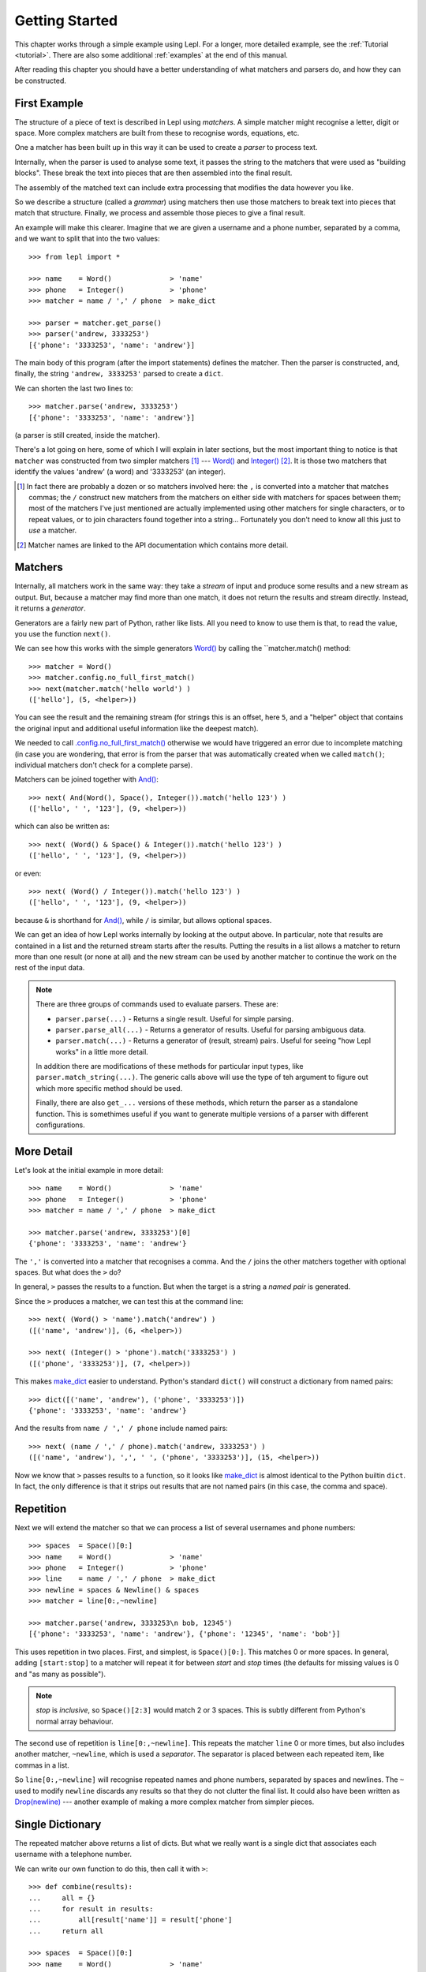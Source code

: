 
.. _getting-started:

Getting Started
===============

This chapter works through a simple example using Lepl.  For a longer, more
detailed example, see the :ref:`Tutorial <tutorial>`.  There are also some
additional :ref:`examples` at the end of this manual.

After reading this chapter you should have a better understanding of what
matchers and parsers do, and how they can be constructed.

.. index:: example, get_parse(), parse()

First Example
-------------

The structure of a piece of text is described in Lepl using *matchers*.  A
simple matcher might recognise a letter, digit or space.  More complex
matchers are built from these to recognise words, equations, etc.

One a matcher has been built up in this way it can be used to create a
*parser* to process text.

Internally, when the parser is used to analyse some text, it passes the string
to the matchers that were used as "building blocks".  These break the text
into pieces that are then assembled into the final result.

The assembly of the matched text can include extra processing that modifies
the data however you like.

So we describe a structure (called a *grammar*) using matchers then use those
matchers to break text into pieces that match that structure.  Finally, we
process and assemble those pieces to give a final result.

An example will make this clearer.  Imagine that we are given a username and a
phone number, separated by a comma, and we want to split that into the two
values::

  >>> from lepl import *
  
  >>> name    = Word()              > 'name'
  >>> phone   = Integer()           > 'phone'
  >>> matcher = name / ',' / phone  > make_dict
  
  >>> parser = matcher.get_parse()
  >>> parser('andrew, 3333253')
  [{'phone': '3333253', 'name': 'andrew'}]

The main body of this program (after the import statements) defines the
matcher.  Then the parser is constructed, and, finally, the string ``'andrew,
3333253'`` parsed to create a ``dict``.

We can shorten the last two lines to::

  >>> matcher.parse('andrew, 3333253')
  [{'phone': '3333253', 'name': 'andrew'}]

(a parser is still created, inside the matcher).

There's a lot going on here, some of which I will explain in later sections,
but the most important thing to notice is that ``matcher`` was constructed
from two simpler matchers [#]_ --- `Word()
<api/redirect.html#lepl.matchers.derived.Word>`_ and `Integer()
<api/redirect.html#lepl.matchers.derived.Integer>`_ [#]_.  It is those two
matchers that identify the values 'andrew' (a word) and '3333253' (an
integer).

.. [#] In fact there are probably a dozen or so matchers involved here: the
       ``,`` is converted into a matcher that matches commas; the ``/``
       construct new matchers from the matchers on either side with matchers
       for spaces between them; most of the matchers I've just mentioned are
       actually implemented using other matchers for single characters, or to
       repeat values, or to join characters found together into a string...
       Fortunately you don't need to know all this just to *use* a matcher.

.. [#] Matcher names are linked to the API documentation which contains more
       detail.

.. index:: matchers, Word(), Integer(), And(), &, match()

Matchers
--------

Internally, all matchers work in the same way: they take a *stream* of input
and produce some results and a new stream as output.  But, because a matcher
may find more than one match, it does not return the results and stream
directly.  Instead, it returns a *generator*.

Generators are a fairly new part of Python, rather like lists.  All you need
to know to use them is that, to read the value, you use the function
``next()``.

We can see how this works with the simple generators `Word()
<api/redirect.html#lepl.matchers.derived.Word>`_ by calling the
``matcher.match() method::

  >>> matcher = Word()
  >>> matcher.config.no_full_first_match()
  >>> next(matcher.match('hello world') )
  (['hello'], (5, <helper>))

You can see the result and the remaining stream (for strings this is an
offset, here ``5``, and a "helper" object that contains the original input and
additional useful information like the deepest match).

We needed to call `.config.no_full_first_match()
<api/redirect.html#lepl.core.config.ConfigBuilder.no_full_first_match>`_
otherwise we would have triggered an error due to incomplete matching (in case
you are wondering, that error is from the parser that was automatically
created when we called ``match()``; individual matchers don't check for a
complete parse).

Matchers can be joined together with `And()
<api/redirect.html#lepl.matchers.combine.And>`_::

  >>> next( And(Word(), Space(), Integer()).match('hello 123') )
  (['hello', ' ', '123'], (9, <helper>))

which can also be written as::

  >>> next( (Word() & Space() & Integer()).match('hello 123') )
  (['hello', ' ', '123'], (9, <helper>))

or even::

  >>> next( (Word() / Integer()).match('hello 123') )
  (['hello', ' ', '123'], (9, <helper>))

because ``&`` is shorthand for `And()
<api/redirect.html#lepl.matchers.combine.And>`_, while ``/`` is similar, but
allows optional spaces.

We can get an idea of how Lepl works internally by looking at the output
above.  In particular, note that results are contained in a list and the
returned stream starts after the results.  Putting the results in a list
allows a matcher to return more than one result (or none at all) and the new
stream can be used by another matcher to continue the work on the rest of the
input data.

.. note::

  There are three groups of commands used to evaluate parsers.  These are:

  * ``parser.parse(...)`` - Returns a single result.  Useful for simple
    parsing.

  * ``parser.parse_all(...)`` - Returns a generator of results.  Useful for
    parsing ambiguous data.

  * ``parser.match(...)`` - Returns a generator of (result, stream) pairs.
    Useful for seeing "how Lepl works" in a little more detail.

  In addition there are modifications of these methods for particular input
  types, like ``parser.match_string(...)``.  The generic calls above will use
  the type of teh argument to figure out which more specific method should be
  used.

  Finally, there are also ``get_...`` versions of these methods, which return
  the parser as a standalone function.  This is somethimes useful if you want
  to generate multiple versions of a parser with different configurations.


.. index:: /, >, make_dict()

More Detail
-----------

Let's look at the initial example in more detail::

  >>> name    = Word()              > 'name'
  >>> phone   = Integer()           > 'phone'
  >>> matcher = name / ',' / phone  > make_dict
  
  >>> matcher.parse('andrew, 3333253')[0]
  {'phone': '3333253', 'name': 'andrew'}

The ``','`` is converted into a matcher that recognises a comma.  And the
``/`` joins the other matchers together with optional spaces.  But what does
the ``>`` do?

In general, ``>`` passes the results to a function.  But when the target is a
string a *named pair* is generated.

Since the ``>`` produces a matcher, we can test this at the command line::

  >>> next( (Word() > 'name').match('andrew') )
  ([('name', 'andrew')], (6, <helper>))

  >>> next( (Integer() > 'phone').match('3333253') )
  ([('phone', '3333253')], (7, <helper>))

This makes `make_dict <api/redirect.html#lepl.support.node.make_dict>`_ easier
to understand.  Python's standard ``dict()`` will construct a dictionary from
named pairs::

  >>> dict([('name', 'andrew'), ('phone', '3333253')])
  {'phone': '3333253', 'name': 'andrew'}

And the results from ``name / ',' / phone`` include named pairs::

  >>> next( (name / ',' / phone).match('andrew, 3333253') )
  ([('name', 'andrew'), ',', ' ', ('phone', '3333253')], (15, <helper>))

Now we know that ``>`` passes results to a function, so it looks like
`make_dict <api/redirect.html#lepl.make_dict>`_ is almost identical to the
Python builtin ``dict``.  In fact, the only difference is that it strips out
results that are not named pairs (in this case, the comma and space).

.. index:: repetition, [], ~, Drop()
.. _repetition:

Repetition
----------

Next we will extend the matcher so that we can process a list of several
usernames and phone numbers::

  >>> spaces  = Space()[0:]
  >>> name    = Word()              > 'name'
  >>> phone   = Integer()           > 'phone'
  >>> line    = name / ',' / phone  > make_dict
  >>> newline = spaces & Newline() & spaces
  >>> matcher = line[0:,~newline]

  >>> matcher.parse('andrew, 3333253\n bob, 12345')
  [{'phone': '3333253', 'name': 'andrew'}, {'phone': '12345', 'name': 'bob'}]

This uses repetition in two places.  First, and simplest, is ``Space()[0:]``.
This matches 0 or more spaces.  In general, adding ``[start:stop]`` to a
matcher will repeat it for between *start* and *stop* times (the defaults for
missing values is 0 and "as many as possible").

.. note::

  *stop* is *inclusive*, so ``Space()[2:3]`` would match 2 or 3 spaces.  This
  is subtly different from Python's normal array behaviour.

The second use of repetition is ``line[0:,~newline]``.  This repeats the
matcher ``line`` 0 or more times, but also includes another matcher,
``~newline``, which is used a *separator*.  The separator is placed between
each repeated item, like commas in a list.

So ``line[0:,~newline]`` will recognise repeated names and phone numbers,
separated by spaces and newlines.  The ``~`` used to modify ``newline``
discards any results so that they do not clutter the final list.  It could
also have been written as `Drop(newline) <api/redirect.html#lepl.matchers.derived.Drop>`_ --- another example of making a
more complex matcher from simpler pieces.

Single Dictionary
-----------------

The repeated matcher above returns a list of dicts.  But what we really want
is a single dict that associates each username with a telephone number.

We can write our own function to do this, then call it with ``>``::


  >>> def combine(results):
  ...     all = {}
  ...     for result in results:
  ...         all[result['name']] = result['phone']
  ...     return all
  
  >>> spaces  = Space()[0:]
  >>> name    = Word()              > 'name'
  >>> phone   = Integer()           > 'phone'
  >>> line    = name / ',' / phone  > make_dict
  >>> newline = spaces & Newline() & spaces
  >>> matcher = line[0:,~newline]   > combine
  
  >>> matcher.parse('andrew, 3333253\n bob, 12345')
  [{'bob': '12345', 'andrew': '3333253'}]

Summary and Going Further
-------------------------

Lepl can be extended in several ways:

* You can contruct new matchers by combining existing ones.  You will do this
  all the time using Lepl --- almost every line in the examples above defines
  a new matcher.

* You can define and call functions to process results (using ``>``).  This is
  quite common, too, and there's an example just above.

* You can write your own matchers.  See :ref:`new_matchers` and following
  sections.

* You can also change the definition of operators (``&``, ``/`` etc; see
  :ref:`replacement`).  Again, this is unusual to do directly, but forms the
  basis for :ref:`separators`.


